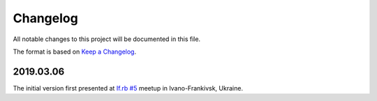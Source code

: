 *********
Changelog
*********

All notable changes to this project will be documented in this file.

The format is based on `Keep a Changelog
<https://keepachangelog.com/en/1.0.0/>`__.

2019.03.06
==========

The initial version first presented at
`If.rb #5 <https://www.facebook.com/events/290820645150764/>`__
meetup in Ivano-Frankivsk, Ukraine.
